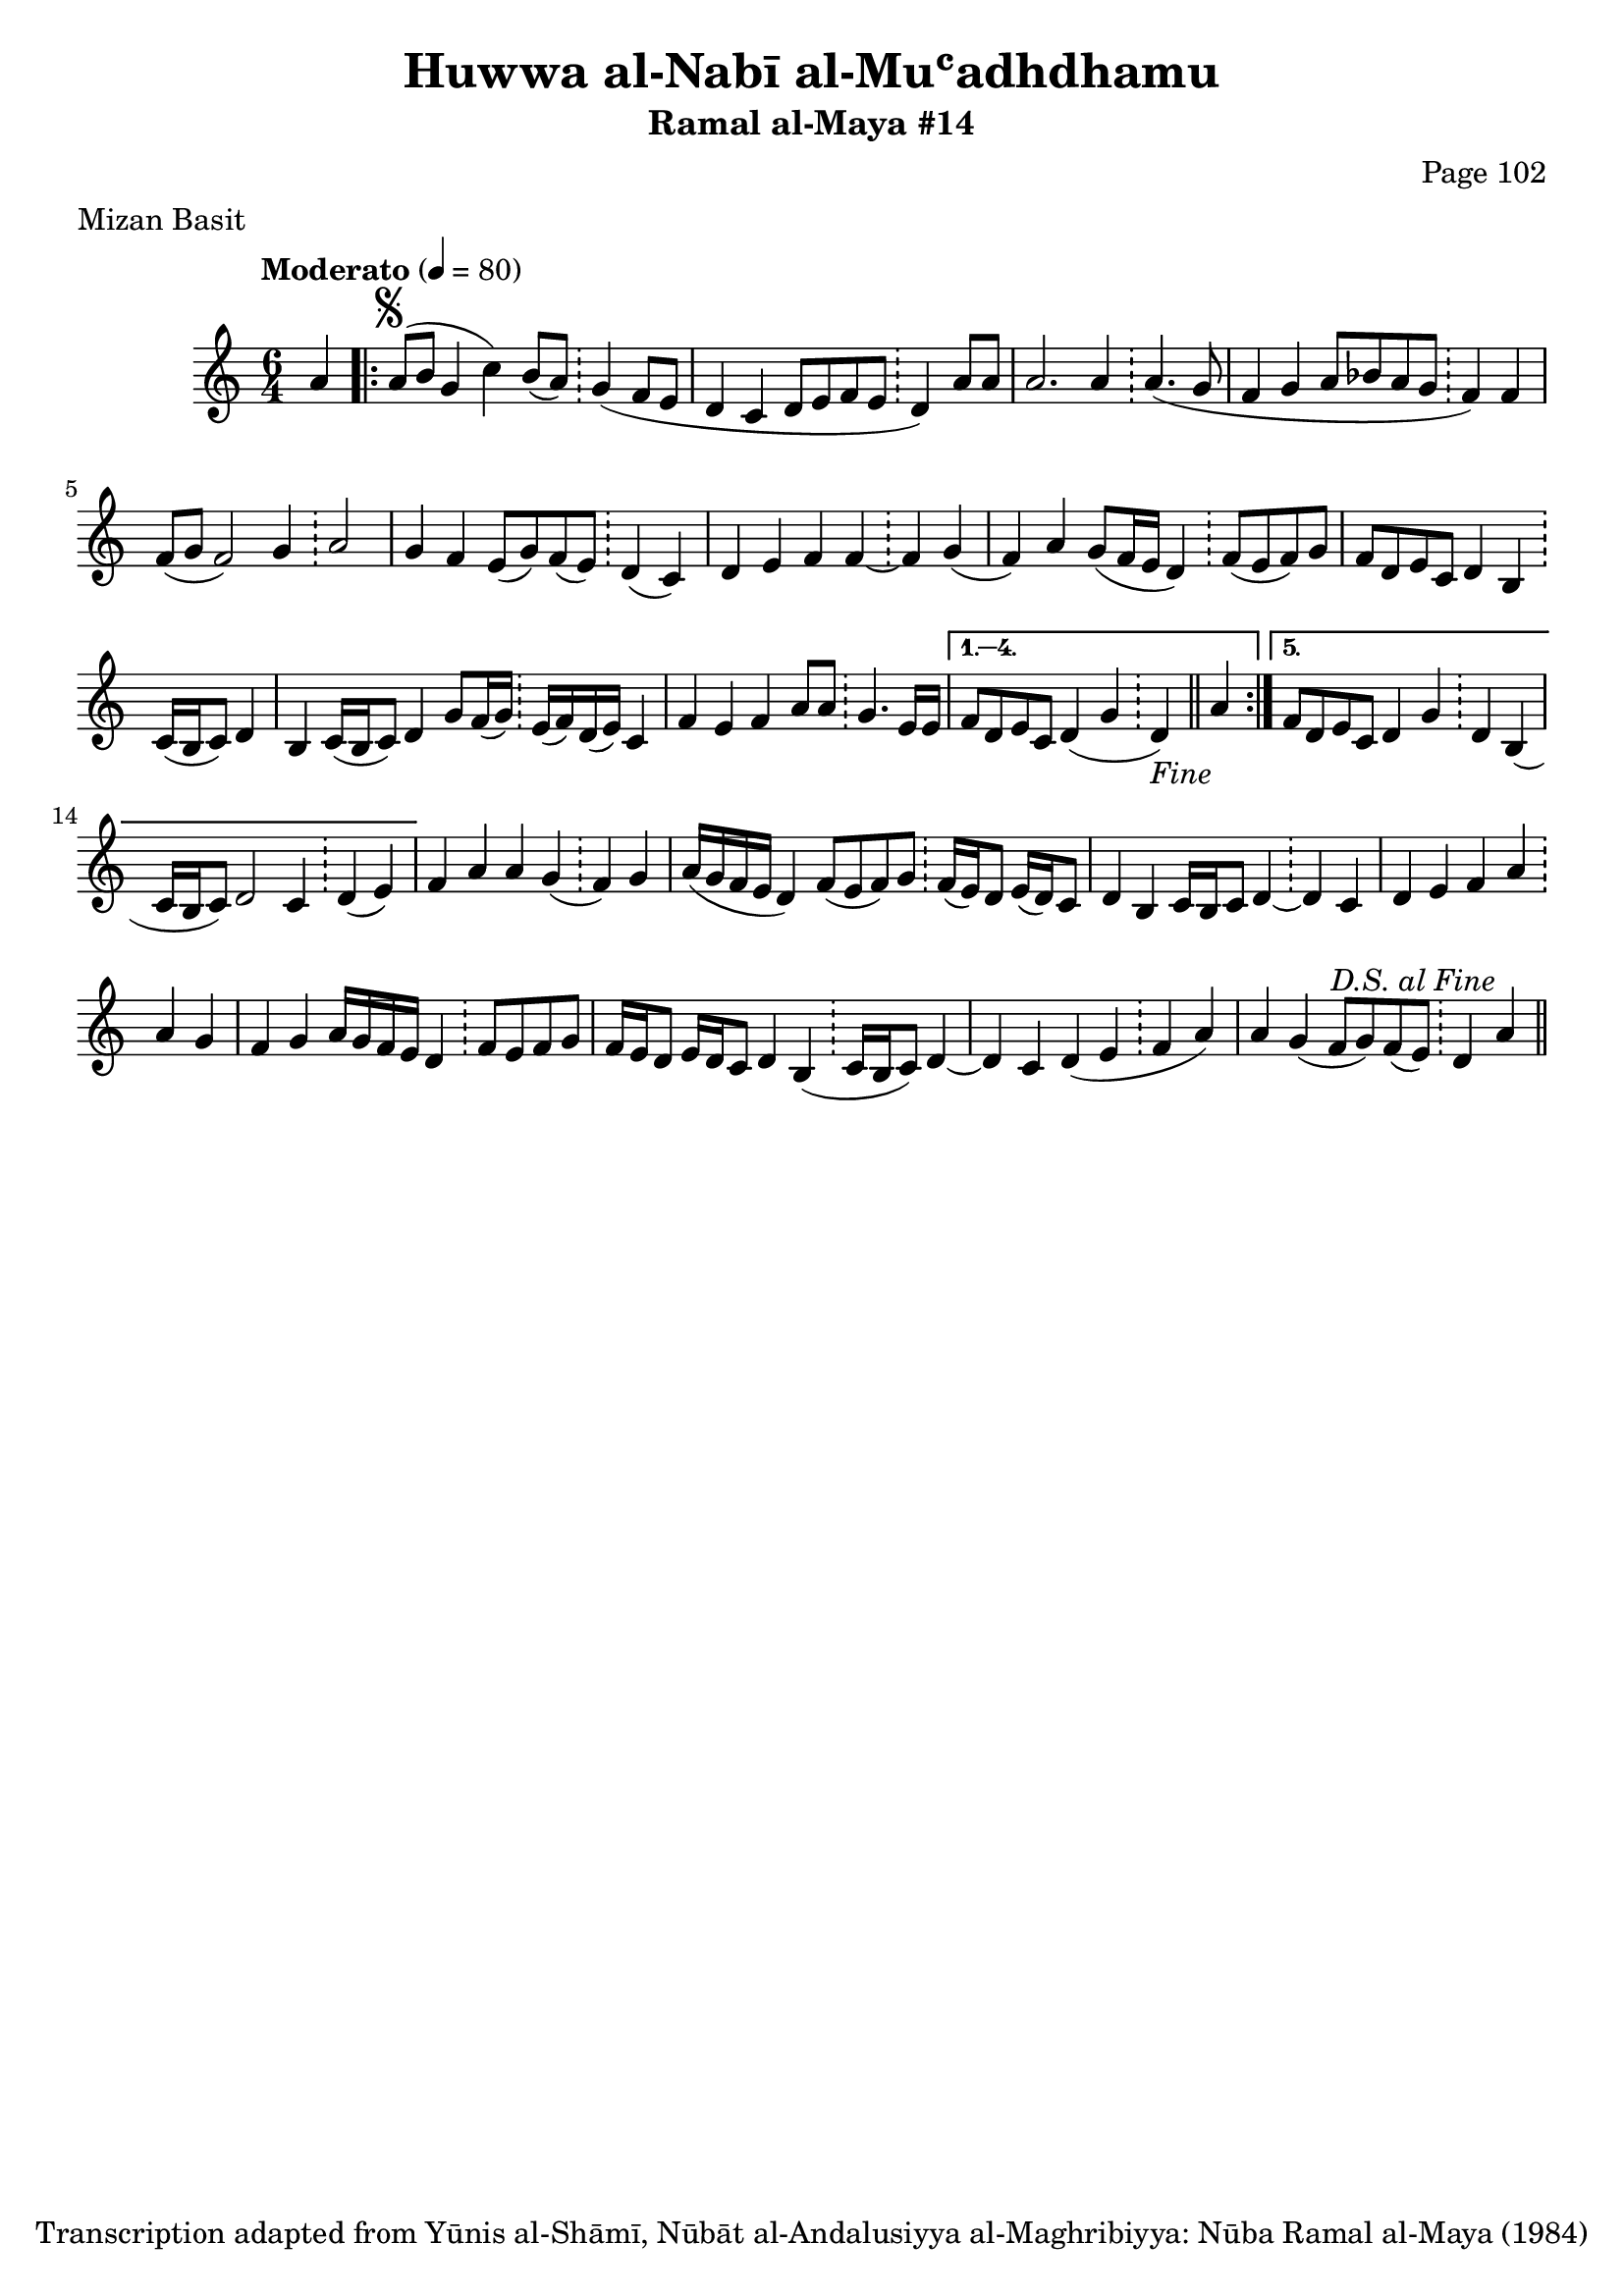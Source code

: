 \version "2.18.2"

\header {
	title = "Huwwa al-Nabī al-Muʿadhdhamu"
	subtitle = "Ramal al-Maya #14"
	composer = "Page 102"
	meter = "Mizan Basit"
	copyright = "Transcription adapted from Yūnis al-Shāmī, Nūbāt al-Andalusiyya al-Maghribiyya: Nūba Ramal al-Maya (1984)"
	tagline = ""
}

% VARIABLES

db = \bar "!"
dc = \markup { \right-align { \italic { "D.C. al Fine" } } }
ds = \markup { \right-align { \italic { "D.S. al Fine" } } }
dsalcoda = \markup { \right-align { \italic { "D.S. al Coda" } } }
dcalcoda = \markup { \right-align { \italic { "D.C. al Coda" } } }
fine = \markup { \italic { "Fine" } }
incomplete = \markup { \right-align "Incomplete: missing pages in scan. Following number is likely also missing" }
continue = \markup { \center-align "Continue..." }
segno = \markup { \musicglyph #"scripts.segno" }
coda = \markup { \musicglyph #"scripts.coda" }
error = \markup { { "Wrong number of beats in score" } }
repeaterror = \markup { { "Score appears to be missing repeat" } }
accidentalerror = \markup { { "Unclear accidentals" } }

\score {
	\relative d' {
		\clef "treble"
		\key c \major
		\time #'(2 2 2) 6/4
		\tempo "Moderato" 4 = 80

		\partial 4

		a'4 |

		\repeat volta 5 {
			a8^\segno( b g4 c) b8( a) \db g4( f8 e |
			d4 c d8 e f e \db d4) a'8 a |
			a2. a4 \db a4.( g8 |
			f4 g a8 bes a g \db f4) f |
			f8( g f2) g4 \db a2 |
			g4 f e8( g) f( e) \db d4( c) |
			d e f f~ \db f g( |
			f) a g8( f16 e d4) \db f8( e f) g |
			f d e c d4 b \db c16( b c8) d4 |
			b c16( b c8) d4 g8 f16( g) \db e( f) d( e) c4 |
			f e f a8 a \db g4. e16 e |
		}

		\alternative {
			{
				f8 d e c d4( g \db d-\fine) \bar "||" a' |
			}
			{
				f8 d e c d4 g \db d b( |
				c16 b c8) d2 c4 \db d( e) |
			}
		}

		f4 a a g( \db f) g |
		a16( g f e d4) f8( e f) g \db f16( e) d8 e16( d) c8 |
		d4 b c16 b c8 d4~ \db d c |
		d e f a \db a g |
		f g a16 g f e d4 \db f8 e f g |
		f16 e d8 e16 d c8 d4 b( \db c16 b c8) d4~ |
		d c d( e \db f a) |
		a g( f8 g) f( e) \db d4 a'^\ds \bar "||"

	}

	\layout {}
	\midi {}
}

